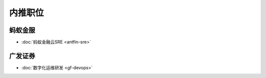 .. 内推职位
    FileName:   index.rst
    Author:     Fasion Chan
    Created:    2018-01-27 22:38:52
    @contact:   fasionchan@gmail.com
    @version:   $Id$

    Description:

    Changelog:

========
内推职位
========

蚂蚁金服
========

- :doc:`蚂蚁金融云SRE <antfin-sre>`

广发证券
========

- :doc:`数字化运维研发 <gf-devops>`

.. comments
    comment something out blow

